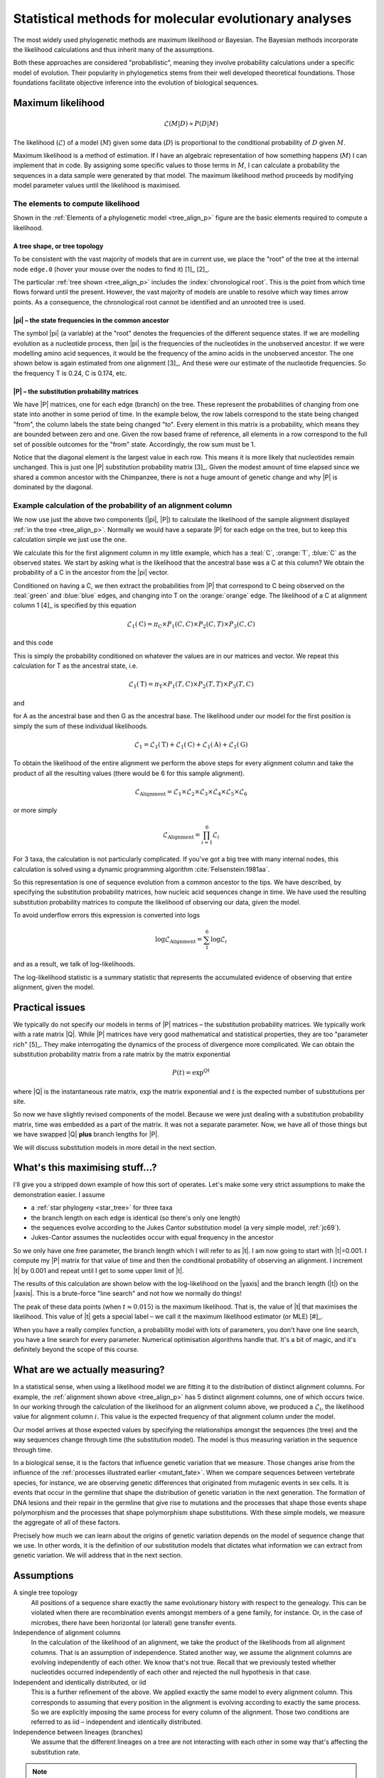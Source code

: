 .. jupyter-execute::
    :hide-code:

    import set_working_directory

.. margin:: The phylogeny-based maximum likelihood calculation
    
    .. index::
        pair: The phylogeny-based maximum likelihood calculation; screencasts
    
    .. raw:: html
    
        <video width="50%" height="50%" controls>
          <source src="https://github.com/GavinHuttley/tib/assets/3102996/3fb7972f-8e46-4541-ad8a-70686cd14086" type="video/mp4">
          Your browser does not support the video tag.
        </video>

Statistical methods for molecular evolutionary analyses
=======================================================

.. todo:: **This is important!** Define process, model etc.. How the two terms can be cofused. Refer to likelihood calculation..

The most widely used phylogenetic methods are maximum likelihood or Bayesian. The Bayesian methods incorporate the likelihood calculations and thus inherit many of the assumptions.

Both these approaches are considered "probabilistic", meaning they involve probability calculations under a specific model of evolution. Their popularity in phylogenetics stems from their well developed theoretical foundations. Those foundations facilitate objective inference into the evolution of biological sequences.

Maximum likelihood
------------------

.. math::

    \mathcal{L}(M|D) \propto P(D|M)

The likelihood (:math:`\mathcal{L}`) of a model (:math:`M`) given some data (:math:`D`) is proportional to the conditional probability of :math:`D` given :math:`M`.

Maximum likelihood is a method of estimation. If I have an algebraic representation of how something happens (:math:`M`) I can implement that in code. By assigning some specific values to those terms in :math:`M`, I can calculate a probability the sequences in a data sample were generated by that model. The maximum likelihood method proceeds by modifying model parameter values until the likelihood is maximised.

.. margin:: An equivalent tree for a time-reversible model
    :name: star_tree

    .. jupyter-execute::
        :hide-code:

        from cogent3 import make_tree

        tree = make_tree("(A,B,C)")
        fig = tree.get_figure(style="radial")
        fig.line_width = 4
        fig.marker = 14
        fig.tips_as_text = False
        fig.style_edges("A", line=dict(color="darkgreen"))
        fig.style_edges("B", line=dict(color="orange"))
        fig.style_edges("C", line=dict(color="blue"))
        fig.show(width=300, height=300)

    For models that are unable to resolve the direction of time, this tree shape is actually what is being analysed – the tree root has a trifurcation. This type of tree shape is also referred to as a "star phylogeny".

The elements to compute likelihood
^^^^^^^^^^^^^^^^^^^^^^^^^^^^^^^^^^

.. margin:: Elements of a phylogenetic model
    :name: tree_align_p

    .. jupyter-execute::
        :hide-code:

        from cogent3 import make_tree

        def make_annotation(text, x, y, fontsize, color):
            annot = dict(text=text, x=x, y=y,
                    showarrow=False, xanchor="left",
                    font=dict(size=fontsize,
                              family="Inconsolata, monospace", color=color))
            return annot

        def add_text_annotation(fig, name_text_colour, fontsize=24):
            """adds an annotation to the figure"""
            annotes = []
            num = 1
            for name, val in name_text_colour.items():
                node = fig.tree.get_node_matching_name(name)
                annot = make_annotation(val["text"], 1.1 * node.x,
                                        node.y, fontsize, val["color"])
                annotes.append(annot)
                if name.startswith("edge"):
                    continue

                annot = make_annotation(f"<b><i>P</i><sub>{num}</sub><b>",
                                        node.x - 0.4, 0.2 + node.y,
                                        fontsize, val["color"])
                annotes.append(annot)

                num += 1

            fig.figure.layout.annotations = tuple(annotes)
            return fig

        tree = make_tree("(A,(B,C))")
        fig = tree.get_figure()
        fig.line_width = 4
        fig.marker = 14
        fig.tips_as_text = False
        fig.style_edges(["A", "edge.0"], line=dict(color="darkgreen"))
        fig.style_edges("B", line=dict(color="orange"))
        fig.style_edges("C", line=dict(color="blue"))
        name_seq_colour = {"A": dict(color="darkgreen", text="C C C G C T"),
                               "B":dict(color="orange", text="T C C G G T"),
                               "C": dict(color="blue", text="C C C G A T"),
                               "edge.0": dict(color="black", text="π"),
                               }

        fig = add_text_annotation(fig, name_seq_colour, fontsize=30)
        fig.show(width=450, height=350)

    The elements of :math:`M` and the data for a phylogeny based likelihood calculation. These are the substitution probability matrices (:blue:`P`, :orange:`P` and :teal:`P`), the frequencies of bases in the unobserved common ancestor (|pi|). This tree relates the sequences shown at the tips which have descended from the unobserved common ancestor.

    *If you hover your cursor over the tree nodes their names will appear in a pop-up.*

Shown in the :ref:`Elements of a phylogenetic model <tree_align_p>` figure are the basic elements required to compute a likelihood.

A tree shape, or tree topology
""""""""""""""""""""""""""""""

To be consistent with the vast majority of models that are in current use, we place the "root" of the tree at the internal node ``edge.0`` (hover your mouse over the nodes to find it) [1]_ [2]_.

.. margin::
  
    .. [1] Why use such models when they sound more complicated? Because mathematically, they are more tractable.
    .. [2] For an unrooted tree of three taxa, there is only one possible tree shape.

The particular :ref:`tree shown <tree_align_p>` includes the :index:`chronological root`. This is the point from which time flows forward until the present. However, the vast majority of models are unable to resolve which way times arrow points. As a consequence, the chronological root cannot be identified and an unrooted tree is used.

|pi| – the state frequencies in the common ancestor
"""""""""""""""""""""""""""""""""""""""""""""""""""

The symbol |pi| (a variable) at the "root" denotes the frequencies of the different sequence states. If we are modelling evolution as a nucleotide process, then |pi| is the frequencies of the nucleotides in the unobserved ancestor. If we were modelling amino acid sequences, it would be the frequency of the amino acids in the unobserved ancestor. The one shown below is again estimated from one alignment [3]_. And these were our estimate of the nucleotide frequencies. So the frequency T is 0.24, C is 0.174, etc.

.. margin::
  
    .. [3] Parameters were estimated for the *BRCA1* gene from the common ancestor of Humans, Chimpanzee and Rhesus macaque using the F81 substitution model :cite:`Felsenstein:1981aa`. The |P| matrix is for the Human branch.

.. jupyter-execute::
    :hide-code:

    from cogent3 import make_table

    pi = make_table(data={'T': [0.2402306967984934],
                             'C': [0.17443502824858756],
                             'A': [0.3747645951035782],
                             'G': [0.21056967984934086]}, digits=3, title="π")
    pi.set_repr_policy(show_shape=False)

.. jupyter-execute::

    pi

|P| – the substitution probability matrices
"""""""""""""""""""""""""""""""""""""""""""

We have |P| matrices, one for each edge (branch) on the tree. These represent the probabilities of changing from one state into another in some period of time. In the example below, the row labels correspond to the state being changed "from", the column labels the state being changed "to". Every element in this matrix is a probability, which means they are bounded between zero and one. Given the row based frame of reference, all elements in a row correspond to the full set of possible outcomes for the "from" state. Accordingly, the row sum must be 1.

.. jupyter-execute::
    :hide-code:

    from cogent3 import make_table

    P = make_table(data={'': ['T', 'C', 'A', 'G'],
                     'T': [0.9935419256306857,
                      0.002041972081761517,
                      0.002041972081761486,
                      0.002041972081761472],
                     'C': [0.0014827058428077274,
                      0.9929826593917318,
                      0.0014827058428077322,
                      0.0014827058428077276],
                     'A': [0.0031855164665990582,
                      0.0031855164665990474,
                      0.9946854700155231,
                      0.003185516466599004],
                     'G': [0.0017898520599076,
                      0.0017898520599075826,
                      0.0017898520599076214,
                      0.9932898056088316]},
                    digits=3, index_name="", title="P<sub>Human</sub>")
    P.set_repr_policy(show_shape=False)

.. jupyter-execute::

    P

Notice that the diagonal element is the largest value in each row. This means it is more likely that nucleotides remain unchanged. This is just one |P| substitution probability matrix [3]_. Given the modest amount of time elapsed since we shared a common ancestor with the Chimpanzee, there is not a huge amount of genetic change and why |P| is dominated by the diagonal.

Example calculation of the probability of an alignment column
^^^^^^^^^^^^^^^^^^^^^^^^^^^^^^^^^^^^^^^^^^^^^^^^^^^^^^^^^^^^^

We now use just the above two components (|pi|, |P|) to calculate the likelihood of the sample alignment displayed :ref:`in the tree <tree_align_p>`. Normally we would have a separate |P| for each edge on the tree, but to keep this calculation simple we just use the one.

We calculate this for the first alignment column in my little example, which has a :teal:`C`, :orange:`T`, :blue:`C` as the observed states. We start by asking what is the likelihood that the ancestral base was a C at this column? We obtain the probability of a C in the ancestor from the |pi| vector.

.. jupyter-execute::

    pi[0, "C"]

Conditioned on having a C, we then extract the probabilities from |P| that correspond to C being observed on the :teal:`green` and :blue:`blue` edges, and changing into T on the :orange:`orange` edge. The likelihood of a C at alignment column 1 [4]_ is specified by this equation

.. margin::
  
    .. [4] The edge from which P is derived is indicated in as a subscript in the table title.

.. math::

    \mathcal{L}_1(\text{C})=\pi_\text{C} \times P_1(C,C) \times P_2(C,T) \times P_3(C,C)

and this code

.. jupyter-execute::

    pi[0, "C"] * P["C", "C"] * P["C", "T"] * P["C", "C"]

This is simply the probability conditioned on whatever the values are in our matrices and vector. We repeat this calculation for T as the ancestral state, i.e.

.. math::

    \mathcal{L}_1(\text{T})=\pi_\text{T} \times P_1(T,C) \times P_2(T,T) \times P_3(T,C)

and

.. jupyter-execute::

    pi[0, "T"] * P["T", "C"] * P["T", "T"] * P["T", "C"]

for A as the ancestral base and then G as the ancestral base. The likelihood under our model for the first position is simply the sum of these individual likelihoods.

.. math::

    \mathcal{L}_1 = \mathcal{L}_1(\text{T}) + \mathcal{L}_1(\text{C}) + \mathcal{L}_1(\text{A}) + \mathcal{L}_1(\text{G})

To obtain the likelihood of the entire alignment we perform the above steps for every alignment column and take the product of all the resulting values (there would be 6 for this sample alignment).

.. math::

    \mathcal{L}_{\text{Alignment}} = \mathcal{L}_1 \times \mathcal{L}_2 \times \mathcal{L}_3 \times \mathcal{L}_4 \times \mathcal{L}_5 \times \mathcal{L}_6

or more simply

.. math::

    \mathcal{L}_{\text{Alignment}} = \prod_{i=1}^6\mathcal{L}_i

For 3 taxa, the calculation is not particularly complicated. If you've got a big tree with many internal nodes, this calculation is solved using a dynamic programming algorithm :cite:`Felsenstein:1981aa`.

So this representation is one of sequence evolution from a common ancestor to the tips. We have described, by specifying the substitution probability matrices, how nucleic acid sequences change in time. We have used the resulting substitution probability matrices to compute the likelihood of observing our data, given the model.

To avoid underflow errors this expression is converted into logs

.. math::

    \log\mathcal{L}_{\text{Alignment}} = \sum_1^6 \log \mathcal{L}_i

and as a result, we talk of log-likelihoods.

The log-likelihood statistic is a summary statistic that represents the accumulated evidence of observing that entire alignment, given the model.

Practical issues
----------------

We typically do not specify our models in terms of |P| matrices – the substitution probability matrices. We typically work with a rate matrix |Q|. While |P| matrices have very good mathematical and statistical properties, they are too "parameter rich" [5]_. They make interrogating the dynamics of the process of divergence more complicated. We can obtain the substitution probability matrix from a rate matrix by the matrix exponential

.. margin::
  
    .. [5] Parameter richness refers to the total number of parameters. Whether a model is too parameter rich, or not, depends on the amount of data being analysed. In general, if we consider a model too parameter rich we mean that we are unlikely to be able to reliably estimate all the parameters. That's a bad thing.

.. math::

    P(t) = \exp^{Qt}

.. index::
    pair: branch length; expected number of substitutions

where |Q| is the instantaneous rate matrix, :math:`\exp` the matrix exponential and :math:`t` is the expected number of substitutions per site.

So now we have slightly revised components of the model. Because we were just dealing with a substitution probability matrix, time was embedded as a part of the matrix. It was not a separate parameter. Now, we have all of those things but we have swapped |Q| **plus** branch lengths for |P|.

We will discuss substitution models in more detail in the next section.

What's this maximising stuff...?
--------------------------------

I'll give you a stripped down example of how this sort of operates. Let's make some very strict assumptions to make the demonstration easier. I assume

- a :ref:`star phylogeny <star_tree>` for three taxa
- the branch length on each edge is identical (so there's only one length)
- the sequences evolve according to the Jukes Cantor substitution model (a very simple model, :ref:`jc69`).
- Jukes-Cantor assumes the nucleotides occur with equal frequency in the ancestor

So we only have one free parameter, the branch length which I will refer to as |t|. I am now going to start with |t|\ =0.001. I compute my |P| matrix for that value of time and then the conditional probability of observing an alignment. I increment |t| by 0.001 and repeat until I get to some upper limit of |t|.

The results of this calculation are shown below with the log-likelihood on the |yaxis| and the branch length (|t|) on the |xaxis|. This is a brute-force "line search" and not how we normally do things!

.. jupyter-execute::
    :hide-code:

    import plotly.express as px
    from numpy import arange
    from cogent3 import get_model, make_tree, load_aligned_seqs

    aln = load_aligned_seqs("data/brca1.fasta", moltype="dna")
    aln = aln.take_seqs(["Human", "Rhesus", "Chimpanzee"])
    aln = aln.omit_gap_pos(allowed_gap_frac=0, motif_length=3)

    jc = get_model("JC69")
    lf = jc.make_likelihood_function(make_tree(tip_names=aln.names))
    lf.set_alignment(aln)
    lf.set_motif_probs(dict(A=0.25,C=0.25,G=0.25,T=0.25))
    lf.set_param_rule("length", is_independent=False)

    lengths = []
    lnLs = []

    for i in arange(0.001, 0.04, 0.001):
        lf.set_param_rule("length", is_independent=False, init=i)
        lengths.append(i)
        lnLs.append(lf.lnL)

    fig = px.line(x=lengths, y=lnLs, labels=dict(x="Branch Length (<i>t</i>)", y="lnL"), width=700, height=400)
    fig.show()

The peak of these data points (when :math:`t \approx 0.015`) is the maximum likelihood. That is, the value of |t| that maximises the likelihood. This value of |t| gets a special label – we call it the maximum likelihood estimator (or MLE) [#]_.

.. margin::

    .. [#] Maximum likelihood estimators are typically denoted the caret character as :math:`\hat t`.

When you have a really complex function, a probability model with lots of parameters, you don't have one line search, you have a line search for every parameter. Numerical optimisation algorithms handle that. It's a bit of magic, and it's definitely beyond the scope of this course.

.. todo:: Add a section on global, local optimisation and failure to optimisers, outliers etc..

What are we actually measuring?
-------------------------------

In a statistical sense, when using a likelihood model we are fitting it to the distribution of distinct alignment columns. For example, the :ref:`alignment shown above <tree_align_p>` has 5 distinct alignment columns, one of which occurs twice. In our working through the calculation of the likelihood for an alignment column above, we produced a :math:`\mathcal{L}_i`, the likelihood value for alignment column :math:`i`. This value is the expected frequency of that alignment column under the model.

Our model arrives at those expected values by specifying the relationships amongst the sequences (the tree) and the way sequences change through time (the substitution model). The model is thus measuring variation in the sequence through time.

In a biological sense, it is the factors that influence genetic variation that we measure. Those changes arise from the influence of the :ref:`processes illustrated earlier <mutant_fate>`. When we compare sequences between vertebrate species, for instance, we are observing genetic differences that originated from mutagenic events in sex cells. It is events that occur in the germline that shape the distribution of genetic variation in the next generation. The formation of DNA lesions and their repair in the germline that give rise to mutations and the processes that shape those events shape polymorphism and the processes that shape polymorphism shape substitutions. With these simple models, we measure the aggregate of all of these factors.

Precisely how much we can learn about the origins of genetic variation depends on the model of sequence change that we use. In other words, it is the definition of our substitution models that dictates what information we can extract from genetic variation. We will address that in the next section.

Assumptions
-----------

A single tree topology
    All positions of a sequence share exactly the same evolutionary history with respect to the genealogy. This can be violated when there are recombination events amongst members of a gene family, for instance. Or, in the case of microbes, there have been horizontal (or lateral) gene transfer events.

Independence of alignment columns
    In the calculation of the likelihood of an alignment, we take the product of the likelihoods from all alignment columns. That is an assumption of independence. Stated another way, we assume the alignment columns are evolving independently of each other. We know that's not true. Recall that we previously tested whether nucleotides occurred independently of each other and rejected the null hypothesis in that case.

Independent and identically distributed, or iid
    This is a further refinement of the above. We applied exactly the same model to every alignment column. This corresponds to assuming that every position in the alignment is evolving according to exactly the same process. So we are explicitly imposing the same process for every column of the alignment. Those two conditions are referred to as iid – independent and identically distributed.

Independence between lineages (branches)
    We assume that the different lineages on a tree are not interacting with each other in some way that's affecting the substitution rate.

.. note:: There are other assumptions of the substitution models which we will cover in that section.

------

.. rubric:: Citations

.. bibliography:: /references.bib
    :filter: docname in docnames
    :style: alpha
